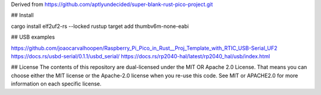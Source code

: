 Derived from https://github.com/aptlyundecided/super-blank-rust-pico-project.git

## Install

cargo install elf2uf2-rs --locked
rustup target add thumbv6m-none-eabi

## USB examples

https://github.com/joaocarvalhoopen/Raspberry_Pi_Pico_in_Rust__Proj_Template_with_RTIC_USB-Serial_UF2
https://docs.rs/usbd-serial/0.1.1/usbd_serial/
https://docs.rs/rp2040-hal/latest/rp2040_hal/usb/index.html

## License
The contents of this repository are dual-licensed under the MIT OR
Apache 2.0 License. That means you can choose either the MIT license
or the Apache-2.0 license when you re-use this code. See MIT or APACHE2.0
for more information on each specific license.
